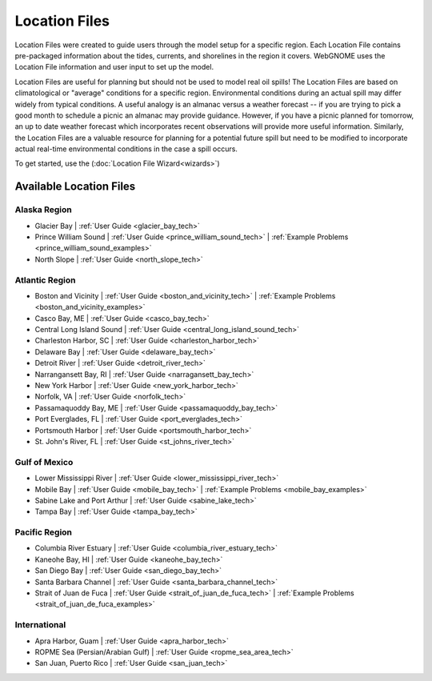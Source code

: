 ##############
Location Files
##############

Location Files were created to guide users through the model setup for a
specific region. Each Location File contains pre-packaged
information about the tides, currents, and shorelines in the region it covers.
WebGNOME uses the Location File information and user input to set up the model.

Location Files are useful for planning but should not be used to model real oil spills!
The Location Files are based on climatological or "average" conditions for a specific
region. Environmental conditions during an actual spill may differ widely from typical
conditions. A useful analogy is an almanac versus a weather forecast -- if you are trying to
pick a good month to schedule a picnic an almanac may provide guidance. However, if you
have a picnic planned for tomorrow, an up to date weather forecast which incorporates recent
observations will provide more useful information. Similarly, the Location Files are a
valuable resource for planning for a potential future spill but need to be modified to
incorporate actual real-time environmental conditions in the case a spill occurs.

To get started, use the (:doc:`Location File Wizard<wizards>`)


Available Location Files
========================

Alaska Region
-------------

* Glacier Bay | :ref:`User Guide <glacier_bay_tech>`

* Prince William Sound | :ref:`User Guide <prince_william_sound_tech>` | :ref:`Example Problems <prince_william_sound_examples>`

* North Slope | :ref:`User Guide <north_slope_tech>`

Atlantic Region
---------------

* Boston and Vicinity | :ref:`User Guide <boston_and_vicinity_tech>` | :ref:`Example Problems <boston_and_vicinity_examples>`

* Casco Bay, ME | :ref:`User Guide <casco_bay_tech>`

* Central Long Island Sound | :ref:`User Guide <central_long_island_sound_tech>`

* Charleston Harbor, SC | :ref:`User Guide <charleston_harbor_tech>`

* Delaware Bay | :ref:`User Guide <delaware_bay_tech>`

* Detroit River | :ref:`User Guide <detroit_river_tech>`

* Narrangansett Bay, RI | :ref:`User Guide <narragansett_bay_tech>`

* New York Harbor | :ref:`User Guide <new_york_harbor_tech>`

* Norfolk, VA | :ref:`User Guide <norfolk_tech>`

* Passamaquoddy Bay, ME | :ref:`User Guide <passamaquoddy_bay_tech>`

* Port Everglades, FL | :ref:`User Guide <port_everglades_tech>`

* Portsmouth Harbor | :ref:`User Guide <portsmouth_harbor_tech>`

* St. John's River, FL | :ref:`User Guide <st_johns_river_tech>`

Gulf of Mexico
--------------

.. * Galveston Bay | :ref:`User Guide <galveston_bay_tech>`

* Lower Mississippi River | :ref:`User Guide <lower_mississippi_river_tech>`

* Mobile Bay | :ref:`User Guide <mobile_bay_tech>` | :ref:`Example Problems <mobile_bay_examples>`

* Sabine Lake and Port Arthur | :ref:`User Guide <sabine_lake_tech>`

* Tampa Bay | :ref:`User Guide <tampa_bay_tech>`

Pacific Region
--------------

* Columbia River Estuary | :ref:`User Guide <columbia_river_estuary_tech>`

* Kaneohe Bay, HI | :ref:`User Guide <kaneohe_bay_tech>`

* San Diego Bay | :ref:`User Guide <san_diego_bay_tech>`

* Santa Barbara Channel | :ref:`User Guide <santa_barbara_channel_tech>`

* Strait of Juan de Fuca | :ref:`User Guide <strait_of_juan_de_fuca_tech>` | :ref:`Example Problems <strait_of_juan_de_fuca_examples>`

International
-------------

* Apra Harbor, Guam | :ref:`User Guide <apra_harbor_tech>`

* ROPME Sea (Persian/Arabian Gulf) | :ref:`User Guide <ropme_sea_area_tech>`

* San Juan, Puerto Rico | :ref:`User Guide <san_juan_tech>`








